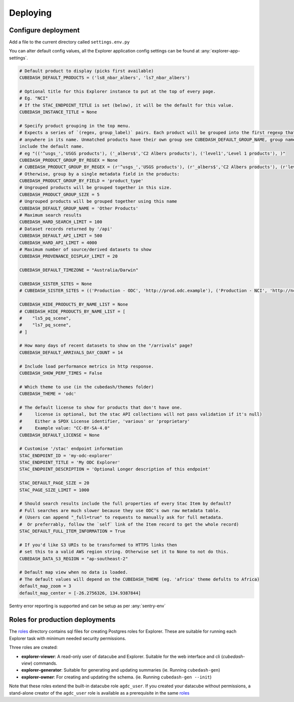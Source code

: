 Deploying
=========

Configure deployment
--------------------

Add a file to the current directory called ``settings.env.py``

You can alter default config values, all the Explorer application config settings can be found at :any:`explorer-app-settings`.

.. code-block:: text

    # Default product to display (picks first available)
    CUBEDASH_DEFAULT_PRODUCTS = ('ls8_nbar_albers', 'ls7_nbar_albers')

    # Optional title for this Explorer instance to put at the top of every page.
    # Eg. "NCI"
    # If the STAC_ENDPOINT_TITLE is set (below), it will be the default for this value.
    CUBEDASH_INSTANCE_TITLE = None

    # Specify product grouping in the top menu.
    # Expects a series of `(regex, group_label)` pairs. Each product will be grouped into the first regexp that matches
    # anywhere in its name. Unmatched products have their own group see CUBEDASH_DEFAULT_GROUP_NAME, group names shouldn't
    include the default name.
    # eg "(('^usgs_','USGS products'), ('_albers$','C2 Albers products'), ('level1','Level 1 products'), )"
    CUBEDASH_PRODUCT_GROUP_BY_REGEX = None
    # CUBEDASH_PRODUCT_GROUP_BY_REGEX = (r'^usgs_','USGS products'), (r'_albers$','C2 Albers products'), (r'level1','Level 1 products'), )
    # Otherwise, group by a single metadata field in the products:
    CUBEDASH_PRODUCT_GROUP_BY_FIELD = 'product_type'
    # Ungrouped products will be grouped together in this size.
    CUBEDASH_PRODUCT_GROUP_SIZE = 5
    # Ungrouped products will be grouped together using this name
    CUBEDASH_DEFAULT_GROUP_NAME = 'Other Products'
    # Maximum search results
    CUBEDASH_HARD_SEARCH_LIMIT = 100
    # Dataset records returned by '/api'
    CUBEDASH_DEFAULT_API_LIMIT = 500
    CUBEDASH_HARD_API_LIMIT = 4000
    # Maximum number of source/derived datasets to show
    CUBEDASH_PROVENANCE_DISPLAY_LIMIT = 20

    CUBEDASH_DEFAULT_TIMEZONE = "Australia/Darwin"

    CUBEDASH_SISTER_SITES = None
    # CUBEDASH_SISTER_SITES = (('Production - ODC', 'http://prod.odc.example'), ('Production - NCI', 'http://nci.odc.example'), )

    CUBEDASH_HIDE_PRODUCTS_BY_NAME_LIST = None
    # CUBEDASH_HIDE_PRODUCTS_BY_NAME_LIST = [
    #    "ls5_pq_scene",
    #    "ls7_pq_scene",
    # ]

    # How many days of recent datasets to show on the "/arrivals" page?
    CUBEDASH_DEFAULT_ARRIVALS_DAY_COUNT = 14

    # Include load performance metrics in http response.
    CUBEDASH_SHOW_PERF_TIMES = False

    # Which theme to use (in the cubedash/themes folder)
    CUBEDASH_THEME = 'odc'

    # The default license to show for products that don't have one.
    #     license is optional, but the stac API collections will not pass validation if it's null)
    #     Either a SPDX License identifier, 'various' or 'proprietary'
    #     Example value: "CC-BY-SA-4.0"
    CUBEDASH_DEFAULT_LICENSE = None

    # Customise '/stac' endpoint information
    STAC_ENDPOINT_ID = 'my-odc-explorer'
    STAC_ENDPOINT_TITLE = 'My ODC Explorer'
    STAC_ENDPOINT_DESCRIPTION = 'Optional Longer description of this endpoint'

    STAC_DEFAULT_PAGE_SIZE = 20
    STAC_PAGE_SIZE_LIMIT = 1000

    # Should search results include the full properties of every Stac Item by default?
    # Full searches are much slower because they use ODC's own raw metadata table.
    # (Users can append "_full=true" to requests to manually ask for full metadata.
    #  Or preferrably, follow the `self` link of the Item record to get the whole record)
    STAC_DEFAULT_FULL_ITEM_INFORMATION = True

    # If you'd like S3 URIs to be transformed to HTTPS links then
    # set this to a valid AWS region string. Otherwise set it to None to not do this.
    CUBEDASH_DATA_S3_REGION = "ap-southeast-2"

    # Default map view when no data is loaded.
    # The default values will depend on the CUBEDASH_THEME (eg. 'africa' theme defults to Africa)
    default_map_zoom = 3
    default_map_center = [-26.2756326, 134.9387844]


Sentry error reporting is supported and can be setup as per :any:`sentry-env`


Roles for production deployments
---------------------------------

The `roles`_ directory contains sql files for creating
Postgres roles for Explorer. These are suitable for running each Explorer
task with minimum needed security permissions.

Three roles are created:

- **explorer-viewer**: A read-only user of datacube and Explorer. Suitable for the web interface and cli (`cubedash-view`) commands.
- **explorer-generator**: Suitable for generating and updating summaries (ie. Running ``cubedash-gen``)
- **explorer-owner**: For creating and updating the schema. (ie. Running ``cubedash-gen --init``)

Note that these roles extend the built-in datacube role ``agdc_user``. If you
created your datacube without permissions, a stand-alone creator of the ``agdc_user``
role is available as a prerequisite in the same `roles`_

.. _roles: https://github.com/opendatacube/datacube-explorer/tree/develop/cubedash/summary/roles
